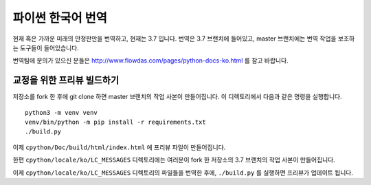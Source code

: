 파이썬 한국어 번역
==========================

현재 혹은 가까운 미래의 안정판만을 번역하고, 현재는 3.7 입니다. 번역은 3.7 브랜치에 들어있고, master 브랜치에는 번역 작업을 보조하는 도구들이 들어있습니다.

번역팀에 문의가 있으신 분들은 http://www.flowdas.com/pages/python-docs-ko.html 를 참고 바랍니다.

교정을 위한 프리뷰 빌드하기
---------------------------------------

저장소를 fork 한 후에 git clone 하면 master 브랜치의 작업 사본이 만들어집니다. 이 디렉토리에서 다음과 같은 명령을 실행합니다.

::

    python3 -m venv venv
    venv/bin/python -m pip install -r requirements.txt
    ./build.py

이제 ``cpython/Doc/build/html/index.html`` 에 프리뷰 파일이 만들어집니다.

한편 ``cpython/locale/ko/LC_MESSAGES`` 디렉토리에는 여러분이 fork 한 저장소의 3.7 브랜치의 작업 사본이 만들어집니다.

이제 ``cpython/locale/ko/LC_MESSAGES`` 디렉토리의 파일들을 번역한 후에, ``./build.py`` 를 실행하면 프리뷰가 업데이트 됩니다.

